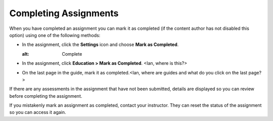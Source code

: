 Completing Assignments
======================

When you have completed an assignment you can mark it as completed (if the content author has not disabled this option) using one of the following methods:

- In the assignment, click the **Settings** icon and choose **Mark as Completed**.
  
  .. image:: img/guides/complete.png
  :alt: Complete

- In the assignment, click **Education > Mark as Completed**. <Ian, where is this?>

- On the last page in the guide, mark it as completed.<Ian, where are guides and what do you click on the last page?>

If there are any assessments in the assignment that have not been submitted, details are displayed so you can review before completing the assignment.

If you mistakenly mark an assignment as completed, contact your instructor. They can reset the status of the assignment so you can access it again.

